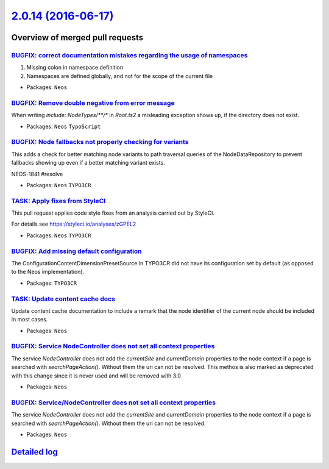 `2.0.14 (2016-06-17) <https://github.com/neos/neos-development-collection/releases/tag/2.0.14>`_
================================================================================================

Overview of merged pull requests
~~~~~~~~~~~~~~~~~~~~~~~~~~~~~~~~

`BUGFIX: correct documentation mistakes regarding the usage of namespaces <https://github.com/neos/neos-development-collection/pull/570>`_
------------------------------------------------------------------------------------------------------------------------------------------

1) Missing colon in namespace definition
2) Namespaces are defined globally, and not for the scope of the current file

* Packages: ``Neos``

`BUGFIX: Remove double negative from error message <https://github.com/neos/neos-development-collection/pull/568>`_
-------------------------------------------------------------------------------------------------------------------

When writing `include: NodeTypes/**/*` in `Root.ts2` a misleading exception shows up, if the directory does not exist.

* Packages: ``Neos`` ``TypoScript``

`BUGFIX: Node fallbacks not properly checking for variants <https://github.com/neos/neos-development-collection/pull/559>`_
---------------------------------------------------------------------------------------------------------------------------

This adds a check for better matching node variants to path traversal
queries of the NodeDataRepository to prevent fallbacks showing up
even if a better matching variant exists.

NEOS-1841 #resolve

* Packages: ``Neos`` ``TYPO3CR``

`TASK: Apply fixes from StyleCI <https://github.com/neos/neos-development-collection/pull/561>`_
------------------------------------------------------------------------------------------------

This pull request applies code style fixes from an analysis carried out by StyleCI.

For details see https://styleci.io/analyses/zGPEL2

* Packages: ``Neos`` ``TYPO3CR``

`BUGFIX: Add missing default configuration <https://github.com/neos/neos-development-collection/pull/556>`_
-----------------------------------------------------------------------------------------------------------

The ConfigurationContentDimensionPresetSource in TYPO3CR did not have its
configuration set by default (as opposed to the Neos implementation).

* Packages: ``TYPO3CR``

`TASK: Update content cache docs <https://github.com/neos/neos-development-collection/pull/552>`_
-------------------------------------------------------------------------------------------------

Update content cache documentation to include a remark that the
node identifier of the current node should be included in most cases.

* Packages: ``Neos``

`BUGFIX: Service NodeController does not set all context properties <https://github.com/neos/neos-development-collection/pull/548>`_
------------------------------------------------------------------------------------------------------------------------------------

The service `NodeController` does not add the `currentSite` and `currentDomain` properties to the node context if a page is searched with `searchPageAction()`. Without them the uri can not be resolved.
This methos is also marked as deprecated with this change since it is never used and will be removed with 3.0

* Packages: ``Neos``

`BUGFIX: Service/NodeController does not set all context properties <https://github.com/neos/neos-development-collection/pull/542>`_
------------------------------------------------------------------------------------------------------------------------------------

The service `NodeController` does not add the `currentSite` and `currentDomain` properties to the node context if a page is searched with `searchPageAction()`. Without them the uri can not be resolved.

* Packages: ``Neos``

`Detailed log <https://github.com/neos/neos-development-collection/compare/2.0.13...2.0.14>`_
~~~~~~~~~~~~~~~~~~~~~~~~~~~~~~~~~~~~~~~~~~~~~~~~~~~~~~~~~~~~~~~~~~~~~~~~~~~~~~~~~~~~~~~~~~~~~
